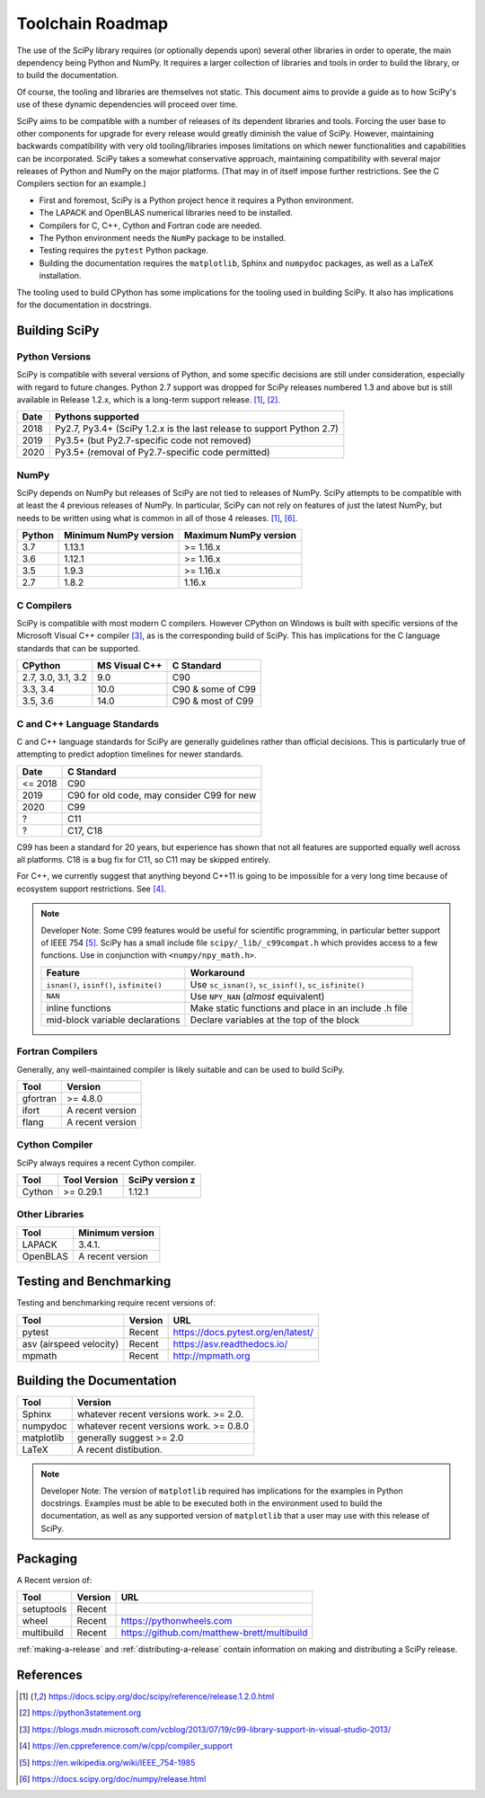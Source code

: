 Toolchain Roadmap
=================

The use of the SciPy library requires (or optionally depends upon) several
other libraries in order to operate, the main dependency being Python and NumPy.
It requires a larger collection of libraries and tools in order to build the library,
or to build the documentation.

Of course, the tooling and libraries are themselves not static.  This document aims to provide a
guide as to how SciPy's use of these dynamic dependencies will proceed over time.

SciPy aims to be compatible with a number of releases of its dependent libraries and tools.
Forcing the user base to other components for upgrade for every release would greatly
diminish the value of SciPy.  However, maintaining backwards compatibility
with very old tooling/libraries imposes limitations on which newer functionalities and capabilities
can be incorporated.  SciPy takes a somewhat conservative approach, maintaining compatibility with
several major releases of Python and NumPy on the major platforms. (That may in of itself impose
further restrictions.  See the C Compilers section for an example.)


- First and foremost, SciPy is a Python project hence it requires a Python environment.
- The LAPACK and OpenBLAS numerical libraries need to be installed.
- Compilers for C, C++, Cython and Fortran code are needed.
- The Python environment needs the ``NumPy`` package to be installed.
- Testing requires the ``pytest`` Python package.
- Building the documentation requires the ``matplotlib``, Sphinx and ``numpydoc`` packages, as well as a LaTeX installation.

The tooling used to build CPython has some implications for the tooling used in building SciPy.
It also has implications for the documentation in docstrings.


Building SciPy
--------------

Python Versions
^^^^^^^^^^^^^^^

SciPy is compatible with several versions of Python, and some
specific decisions are still under consideration, especially
with regard to future changes.
Python 2.7 support was dropped for SciPy
releases numbered 1.3 and above but is still available in Release 1.2.x,
which is a long-term support release. [1]_, [2]_.

================  =======================================================================
 Date             Pythons supported
================  =======================================================================
 2018              Py2.7, Py3.4+ (SciPy 1.2.x is the last release to support Python 2.7)
 2019              Py3.5+ (but Py2.7-specific code not removed)
 2020              Py3.5+ (removal of Py2.7-specific code permitted)
================  =======================================================================

NumPy
^^^^^

SciPy depends on NumPy but releases of SciPy are not tied to releases of NumPy.
SciPy attempts to be compatible with at least the 4 previous releases of NumPy.
In particular, SciPy can not rely on features of just the latest NumPy, but needs to be
written using what is common in all of those 4 releases. [1]_, [6]_.

========  ========================    ===========================
 Python    Minimum NumPy version       Maximum NumPy version
========  ========================    ===========================
3.7         1.13.1                     >= 1.16.x
3.6         1.12.1                     >= 1.16.x
3.5         1.9.3                      >= 1.16.x
2.7         1.8.2                      1.16.x
========  ========================    ===========================


C Compilers
^^^^^^^^^^^

SciPy is compatible with most modern C compilers.  However CPython on Windows is
built with specific versions of the Microsoft Visual C++ compiler [3]_, as is the
corresponding build of SciPy.  This has implications for the C language standards
that can be supported.

===================   ==============   ===================
CPython               MS Visual C++    C Standard
===================   ==============   ===================
2.7, 3.0, 3.1, 3.2       9.0           C90
3.3, 3.4                10.0           C90 & some of C99
3.5, 3.6                14.0           C90 & most of C99
===================   ==============   ===================



C and C++ Language Standards
^^^^^^^^^^^^^^^^^^^^^^^^^^^^

C and C++ language standards for SciPy are generally guidelines
rather than official decisions. This is particularly true of
attempting to predict adoption timelines for newer standards.

================  ===========================================
 Date              C Standard
================  ===========================================
 <= 2018           C90
 2019              C90 for old code, may consider C99 for new
 2020              C99
 ?                 C11
 ?                 C17, C18
================  ===========================================

C99 has been a standard for 20 years, but experience has shown that
not all features are supported equally well across all platforms.
C18 is a bug fix for C11, so C11 may be skipped entirely.

For C++, we currently suggest that anything beyond C++11 is going to be impossible
for a very long time because of ecosystem support restrictions. See [4]_.

.. note::

    Developer Note: Some C99 features would be useful for scientific programming, in particular better support of
    IEEE 754 [5]_.  SciPy has a small include file ``scipy/_lib/_c99compat.h`` which provides
    access to a few functions.  Use in conjunction with ``<numpy/npy_math.h>``.

    =========================================  ========================================================
     Feature                                   Workaround
    =========================================  ========================================================
    ``isnan()``, ``isinf()``, ``isfinite()``   Use ``sc_isnan()``, ``sc_isinf()``, ``sc_isfinite()``
    ``NAN``                                    Use ``NPY_NAN`` (*almost* equivalent)
    inline functions                           Make static functions and place in an include .h file
    mid-block variable declarations            Declare variables at the top of the block
    =========================================  ========================================================


Fortran Compilers
^^^^^^^^^^^^^^^^^

Generally, any well-maintained compiler is likely suitable and can be used to build SciPy.

========  ==================
 Tool      Version
========  ==================
gfortran    >= 4.8.0
ifort      A recent version
flang      A recent version
========  ==================


Cython Compiler
^^^^^^^^^^^^^^^

SciPy always requires a recent Cython compiler.

========  ============  ===============
 Tool     Tool Version   SciPy version                                                z
========  ============  ===============
Cython      >= 0.29.1    1.12.1
========  ============  ===============



Other Libraries
^^^^^^^^^^^^^^^

========  ===================
 Tool      Minimum version
========  ===================
LAPACK      3.4.1.
OpenBLAS    A recent version
========  ===================


Testing and Benchmarking
--------------------------

Testing and benchmarking require recent versions of:

=========================  ========  ====================================
 Tool                      Version    URL
=========================  ========  ====================================
pytest                     Recent     https://docs.pytest.org/en/latest/
asv (airspeed velocity)    Recent     https://asv.readthedocs.io/
mpmath                     Recent     http://mpmath.org
=========================  ========  ====================================


Building the Documentation
--------------------------

==========   ========================================
 Tool        Version
==========   ========================================
Sphinx       whatever recent versions work. >= 2.0.
numpydoc     whatever recent versions work. >= 0.8.0
matplotlib   generally suggest >= 2.0
LaTeX        A recent distibution.
==========   ========================================


.. note::

    Developer Note: The version of ``matplotlib`` required has
    implications for the examples in Python docstrings.
    Examples must be able to be executed both in the environment used to build the documentation,
    as well as any supported version of ``matplotlib`` that a user may use with this release of SciPy.


Packaging
---------

A Recent version of:

=============  ========  =============================================
 Tool          Version    URL
=============  ========  =============================================
setuptools     Recent
wheel          Recent     https://pythonwheels.com
multibuild     Recent     https://github.com/matthew-brett/multibuild
=============  ========  =============================================

:ref:`making-a-release` and :ref:`distributing-a-release` contain information on
making and distributing a SciPy release.

References
----------

.. [1] https://docs.scipy.org/doc/scipy/reference/release.1.2.0.html
.. [2] https://python3statement.org
.. [3] https://blogs.msdn.microsoft.com/vcblog/2013/07/19/c99-library-support-in-visual-studio-2013/
.. [4] https://en.cppreference.com/w/cpp/compiler_support
.. [5] https://en.wikipedia.org/wiki/IEEE_754-1985
.. [6] https://docs.scipy.org/doc/numpy/release.html
